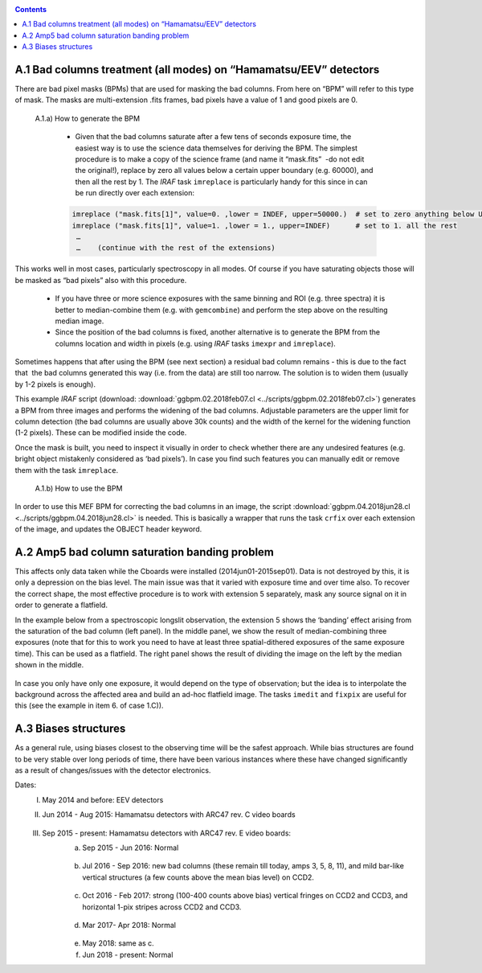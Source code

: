 .. _appendix:

.. contents:: 
   :depth: 2
 
A.1 Bad columns treatment (all modes) on “Hamamatsu/EEV” detectors
------------------------------------------------------------------
There are bad pixel masks (BPMs) that are used for masking the bad columns. From here on “BPM” will refer to this type of mask. The masks are multi-extension .fits frames, bad pixels have a value of 1 and good pixels are 0. 

 A.1.a) How to generate the BPM

 
	- Given that the bad columns saturate after a few tens of seconds exposure time, the easiest way is to use the science data themselves for deriving the BPM. The simplest procedure is to make a copy of the science frame (and name it “mask.fits”  -do not edit the original!),  replace by zero all values below a certain upper boundary (e.g. 60000), and then all the rest by 1. The *IRAF* task ``imreplace`` is particularly handy for this since in can be run directly over each extension: 
        .. code-block:: none
 
	  imreplace ("mask.fits[1]", value=0. ,lower = INDEF, upper=50000.)  # set to zero anything below UPPER
	  imreplace ("mask.fits[1]", value=1. ,lower = 1., upper=INDEF)      # set to 1. all the rest
	   …
	   …    (continue with the rest of the extensions)
	
	
This works well in most cases, particularly spectroscopy in all modes. Of course if you have saturating objects those will be masked as “bad pixels” also with this procedure.

	- If you have three or more science exposures with the same binning and ROI (e.g. three spectra) it is better to median-combine them (e.g. with ``gemcombine``) and perform the step above on the resulting median image.  

	- Since the position of the bad columns is fixed, another alternative is to generate the BPM from the columns location and width in pixels (e.g. using *IRAF* tasks ``imexpr`` and ``imreplace``). 

Sometimes happens that after using the BPM (see next section) a residual bad column remains - this is due to the fact that  the bad columns generated this way (i.e. from the data) are  still too narrow. The solution is to widen them (usually by 1-2 pixels is enough).

This example *IRAF* script (download: :download:`ggbpm.02.2018feb07.cl <../scripts/ggbpm.02.2018feb07.cl>`) generates a BPM from three images and performs the widening of the bad columns. Adjustable parameters are the upper limit for column detection (the bad columns are usually above 30k counts) and the width of the kernel for the widening function (1-2 pixels). These can be modified inside the code.

Once the mask is built, you need to inspect it visually in order to check whether there are any undesired features (e.g. bright object mistakenly considered as ‘bad pixels’). In case you find such features you can manually edit or remove them with the task ``imreplace``.

 A.1.b) How to use the BPM 

In order to use this MEF BPM for correcting the bad columns in an image, the script :download:`ggbpm.04.2018jun28.cl <../scripts/ggbpm.04.2018jun28.cl>` is needed. This is basically a wrapper that runs the task ``crfix`` over each extension of the image, and updates the OBJECT header keyword.

.. figure:: badColum.jpeg
 



A.2 Amp5 bad column saturation banding problem
----------------------------------------------

This affects only data taken while the Cboards were installed (2014jun01-2015sep01). Data is not destroyed by this, it is only a depression on the bias level. The main issue was that it varied with exposure time and over time also. To recover the correct shape, the most effective procedure is to work with extension 5 separately, mask any source signal on it in order to generate a flatfield. 

In the example below from a spectroscopic longslit observation, the extension 5 shows the ‘banding’ effect arising from the saturation of the bad column (left panel). In the middle panel, we show the result of median-combining three exposures (note that for this to work you need to have at least three spatial-dithered exposures of the same exposure time). This can be used as a flatfield. The right panel shows the result of dividing the image on the left by the median shown in the middle.   

.. figure:: Amp5_band_LS.jpeg
   :width: 85 %


In case you only have only one exposure, it would depend on the type of observation; but the idea is to interpolate the background across the affected area and build an ad-hoc flatfield image. The tasks ``imedit`` and ``fixpix`` are useful for this (see the example in item 6. of case 1.C)).



A.3 Biases structures
---------------------

As a general rule, using biases closest to the observing time will be the safest approach. While bias structures are found to be very stable over long periods of time, there have been various instances where these have changed significantly as a result of changes/issues with the detector electronics.

Dates: 
	I.   May 2014 and before: EEV detectors 
	II.  Jun 2014 - Aug 2015: Hamamatsu detectors with ARC47 rev. C video boards

		.. figure:: bias_Cboards.png
   		   :width: 85 %



	III. Sep 2015 - present: Hamamatsu detectors with ARC47 rev. E video boards:
		a) Sep 2015 - Jun 2016: Normal 

		.. figure:: bias_Eboards_IIIA.png
		   :width: 85 %

		b) Jul 2016 - Sep 2016: new bad columns (these remain till today, amps 3, 5, 8, 11), and mild bar-like vertical structures (a few counts above the mean bias level) on CCD2.

		.. figure:: bias_Eboards_IIIB.png
		   :width: 85 %

		c) Oct 2016 - Feb 2017: strong (100-400 counts above bias) vertical fringes on CCD2 and CCD3, and horizontal 1-pix stripes across CCD2 and CCD3.
		
		.. figure:: bias_Eboards_IIIC.png
		   :width: 85 %


		d) Mar 2017- Apr 2018: Normal

		.. figure:: bias_Eboards_IIID.png
		   :width: 85 %


		e) May 2018: same as c.
		f) Jun 2018 - present: Normal







